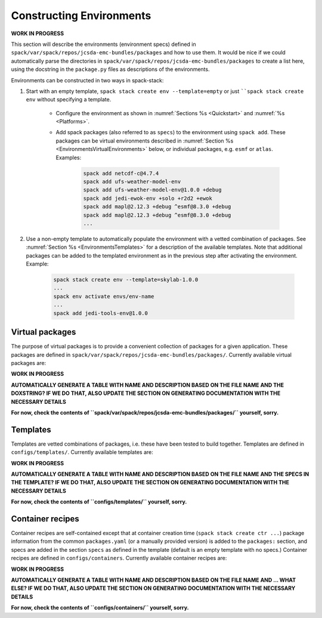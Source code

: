 .. _Environments:

*************************
Constructing Environments
*************************

**WORK IN PROGRESS**

This section will describe the environments (environment specs) defined in ``spack/var/spack/repos/jcsda-emc-bundles/packages`` and how to use them. It would be nice if we could automatically parse the directories in ``spack/var/spack/repos/jcsda-emc-bundles/packages`` to create a list here, using the docstring in the ``package.py`` files as descriptions of the environments.

Environments can be constructed in two ways in spack-stack:

1. Start with an empty template, ``spack stack create env --template=empty`` or just ````spack stack create env`` without specifying a template.

    - Configure the environment as shown in :numref:`Sections %s <Quickstart>` and :numref:`%s <Platforms>`.

    - Add spack packages (also referred to as ``specs``) to the environment using ``spack add``. These packages can be virtual environments described in :numref:`Section %s <EnvironmentsVirtualEnvironments>` below, or individual packages, e.g. ``esmf`` or ``atlas``. Examples:

        .. code-block:: console

           spack add netcdf-c@4.7.4
           spack add ufs-weather-model-env
           spack add ufs-weather-model-env@1.0.0 +debug
           spack add jedi-ewok-env +solo +r2d2 +ewok 
           spack add mapl@2.12.3 +debug ^esmf@8.3.0 +debug
           spack add mapl@2.12.3 +debug ^esmf@8.3.0 +debug
           ...

2. Use a non-empty template to automatically populate the environment with a vetted combination of packages. See :numref:`Section %s <EnvironmentsTemplates>` for a description of the available templates. Note that additional packages can be added to the templated environment as in the previous step after activating the environment. Example:

    .. code-block:: console

       spack stack create env --template=skylab-1.0.0
       ...
       spack env activate envs/env-name
       ...
       spack add jedi-tools-env@1.0.0

.. _EnvironmentsVirtualPackages:

----------------
Virtual packages
----------------

The purpose of virtual packages is to provide a convenient collection of packages for a given application. These packages are defined in ``spack/var/spack/repos/jcsda-emc-bundles/packages/``. Currently available virtual packages are:

**WORK IN PROGRESS**

**AUTOMATICALLY GENERATE A TABLE WITH NAME AND DESCRIPTION BASED ON THE FILE NAME AND THE DOXSTRING? IF WE DO THAT, ALSO UPDATE THE SECTION ON GENERATING DOCUMENTATION WITH THE NECESSARY DETAILS**

**For now, check the contents of ``spack/var/spack/repos/jcsda-emc-bundles/packages/`` yourself, sorry.**

.. _EnvironmentsTemplates:

---------
Templates
---------

Templates are vetted combinations of packages, i.e. these have been tested to build together. Templates are defined in ``configs/templates/``. Currently available templates are:

**WORK IN PROGRESS**

**AUTOMATICALLY GENERATE A TABLE WITH NAME AND DESCRIPTION BASED ON THE FILE NAME AND THE SPECS IN THE TEMPLATE? IF WE DO THAT, ALSO UPDATE THE SECTION ON GENERATING DOCUMENTATION WITH THE NECESSARY DETAILS**

**For now, check the contents of ``configs/templates/`` yourself, sorry.**

.. _EnvironmentsContainers:

-----------------
Container recipes
-----------------

Container recipes are self-contained except that at container creation time (``spack stack create ctr ...``) package information from the common ``packages.yaml`` (or a manually provided version) is added to the ``packages:`` section, and specs are added in the section ``specs`` as defined in the template (default is an empty template with no specs.) Container recipes are defined in ``configs/containers``. Currently available container recipes are:

**WORK IN PROGRESS**

**AUTOMATICALLY GENERATE A TABLE WITH NAME AND DESCRIPTION BASED ON THE FILE NAME AND ... WHAT ELSE? IF WE DO THAT, ALSO UPDATE THE SECTION ON GENERATING DOCUMENTATION WITH THE NECESSARY DETAILS**

**For now, check the contents of ``configs/containers/`` yourself, sorry.**
